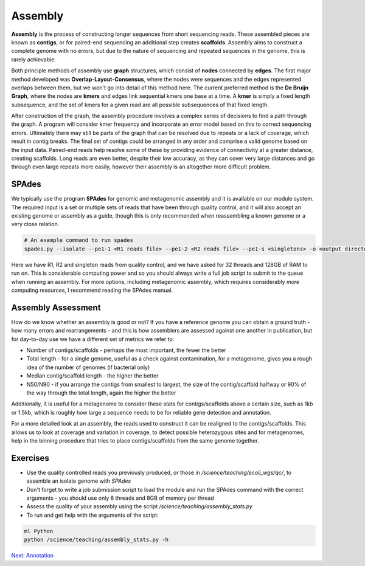 Assembly
========

**Assembly** is the process of constructing longer sequences from short sequencing reads. These assembled pieces are known as **contigs**, or for paired-end sequencing an additional step creates **scaffolds**. Assembly aims to construct a complete genome with no errors, but due to the nature of sequencing and repeated sequences in the genome, this is rarely achievable.

.. image:: images/asm.png
    :align: center

Both principle methods of assembly use **graph** structures, which consist of **nodes** connected by **edges**. The first major method developed was **Overlap-Layout-Consensus**, where the nodes were sequences and the edges represented overlaps between them, but we won't go into detail of this method here. The current preferred method is the **De Bruijn Graph**, where the nodes are **kmers** and edges link sequential kmers one base at a time. A **kmer** is simply a fixed length subsequence, and the set of kmers for a given read are all possible subsequences of that fixed length.

.. image:: images/dbg.png
    :align: center

After construction of the graph, the assembly procedure involves a complex series of decisions to find a path through the graph. A program will consider kmer frequency and incorporate an error model based on this to correct sequencing errors. Ultimately there may still be parts of the graph that can be resolved due to repeats or a lack of coverage, which result in contig breaks. The final set of contigs could be arranged in any order and comprise a valid genome based on the input data. Paired-end reads help resolve some of these by providing evidence of connectivity at a greater distance, creating scaffolds. Long reads are even better, despite their low accuracy, as they can cover very large distances and go through even large repeats more easily, however their assembly is an altogether more difficult problem.

SPAdes
------

We typically use the program **SPAdes** for genomic and metagenomic assembly and it is available on our module system. The required input is a set or multiple sets of reads that have been through quality control, and it will also accept an existing genome or assembly as a guide, though this is only recommended when reassembling a known genome or a very close relation.

.. code-block:: bash

    # An example command to run spades
    spades.py --isolate --pe1-1 <R1 reads file> --pe1-2 <R2 reads file> --pe1-s <singletons> -o <output directory> -t 32 -m 128

Here we have R1, R2 and singleton reads from quality control, and we have asked for 32 threads and 128GB of RAM to run on. This is considerable computing power and so you should always write a full job script to submit to the queue when running an assembly. For more options, including metagenomic assembly, which requires considerably *more* computing resources, I recommend reading the SPAdes manual.

Assembly Assessment
-------------------

How do we know whether an assembly is good or not? If you have a reference genome you can obtain a ground truth - how many errors and rearrangements - and this is how assemblers are assessed against one another in publication, but for day-to-day use we have a different set of metrics we refer to:

* Number of contigs/scaffolds - perhaps the most important, the fewer the better
* Total length - for a single genome, useful as a check against contamination, for a metagenome, gives you a rough idea of the number of genomes (if bacterial only)
* Median contig/scaffold length - the higher the better
* N50/N90 - if you arrange the contigs from smallest to largest, the size of the contig/scaffold halfway or 90% of the way through the total length, again the higher the better

Additionally, it is useful for a metagenome to consider these stats for contigs/scaffolds above a certain size, such as 1kb or 1.5kb, which is roughly how large a sequence needs to be for reliable gene detection and annotation.

For a more detailed look at an assembly, the reads used to construct it can be realigned to the contigs/scaffolds. This allows us to look at coverage and variation in coverage, to detect possible heterozygous sites and for metagenomes, help in the binning procedure that tries to place contigs/scaffolds from the same genome together.

Exercises
---------

* Use the quality controlled reads you previously produced, or those in */science/teaching/ecoli_wgs/qc/*, to assemble an isolate genome with *SPAdes*
* Don't forget to write a job submission script to load the module and run the SPAdes command with the correct arguments - you should use only 8 threads and 8GB of memory per thread
* Assess the quality of your assembly using the script */science/teaching/assembly_stats.py*
* To run and get help with the arguments of the script:

.. code-block:: bash

    ml Python
    python /science/teaching/assembly_stats.py -h

.. container:: nextlink

    `Next: Annotation <3.2_Annotation.html>`_

